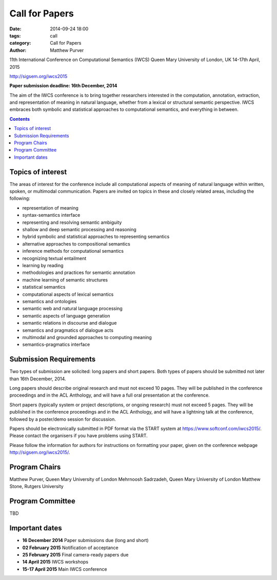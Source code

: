 ===============
Call for Papers
===============

:date: 2014-09-24 18:00
:tags: call
:category: Call for Papers
:author: Matthew Purver

11th International Conference on Computational Semantics (IWCS)
Queen Mary University of London, UK
14-17th April, 2015

http://sigsem.org/iwcs2015

**Paper submission deadline: 16th December, 2014**

The aim of the IWCS conference is to bring together researchers interested in the computation, annotation, extraction, and representation of meaning in natural language, whether from a lexical or structural semantic perspective. IWCS embraces both symbolic and statistical approaches to computational semantics, and everything in between.

.. contents::

Topics of interest
==================

The areas of interest for the conference include all computational aspects of meaning of natural language within written, spoken, or multimodal communication. Papers are invited on topics in these and closely related areas, including the following:

*    representation of meaning
*    syntax-semantics interface
*    representing and resolving semantic ambiguity
*    shallow and deep semantic processing and reasoning
*    hybrid symbolic and statistical approaches to representing semantics
*    alternative approaches to compositional semantics
*    inference methods for computational semantics
*    recognizing textual entailment
*    learning by reading
*    methodologies and practices for semantic annotation
*    machine learning of semantic structures
*    statistical semantics
*    computational aspects of lexical semantics
*    semantics and ontologies
*    semantic web and natural language processing
*    semantic aspects of language generation
*    semantic relations in discourse and dialogue
*    semantics and pragmatics of dialogue acts
*    multimodal and grounded approaches to computing meaning
*    semantics-pragmatics interface

Submission Requirements
=======================

Two types of submission are solicited: long papers and short papers.
Both types of papers should be submitted not later than 16th December, 2014.

Long papers should describe original research and must not exceed 10 pages. They will be published in the conference proceedings and in the ACL Anthology, and will have a full oral presentation at the conference.

Short papers (typically system or project descriptions, or ongoing research) must not exceed 5 pages. They will be published in the conference proceedings and in the ACL Anthology, and will have a lightning talk at the conference, followed by a poster/demo session for discussion.

Papers should be electronically submitted in PDF format via the START system at https://www.softconf.com/iwcs2015/. Please contact the organisers if you have problems using START.

Please follow the information for authors for instructions on formatting your paper, given on the conference webpage
http://sigsem.org/iwcs2015/.


Program Chairs
==============

Matthew Purver, Queen Mary University of London
Mehrnoosh Sadrzadeh, Queen Mary University of London
Matthew Stone, Rutgers University

Program Committee
=================

TBD


Important dates
===============

* **16 December 2014**  Paper submissions due (long and short)
* **02 February 2015**  Notification of acceptance
* **25 February 2015**  Final camera-ready papers due
* **14 April 2015**     IWCS workshops
* **15-17 April 2015**  Main IWCS conference
